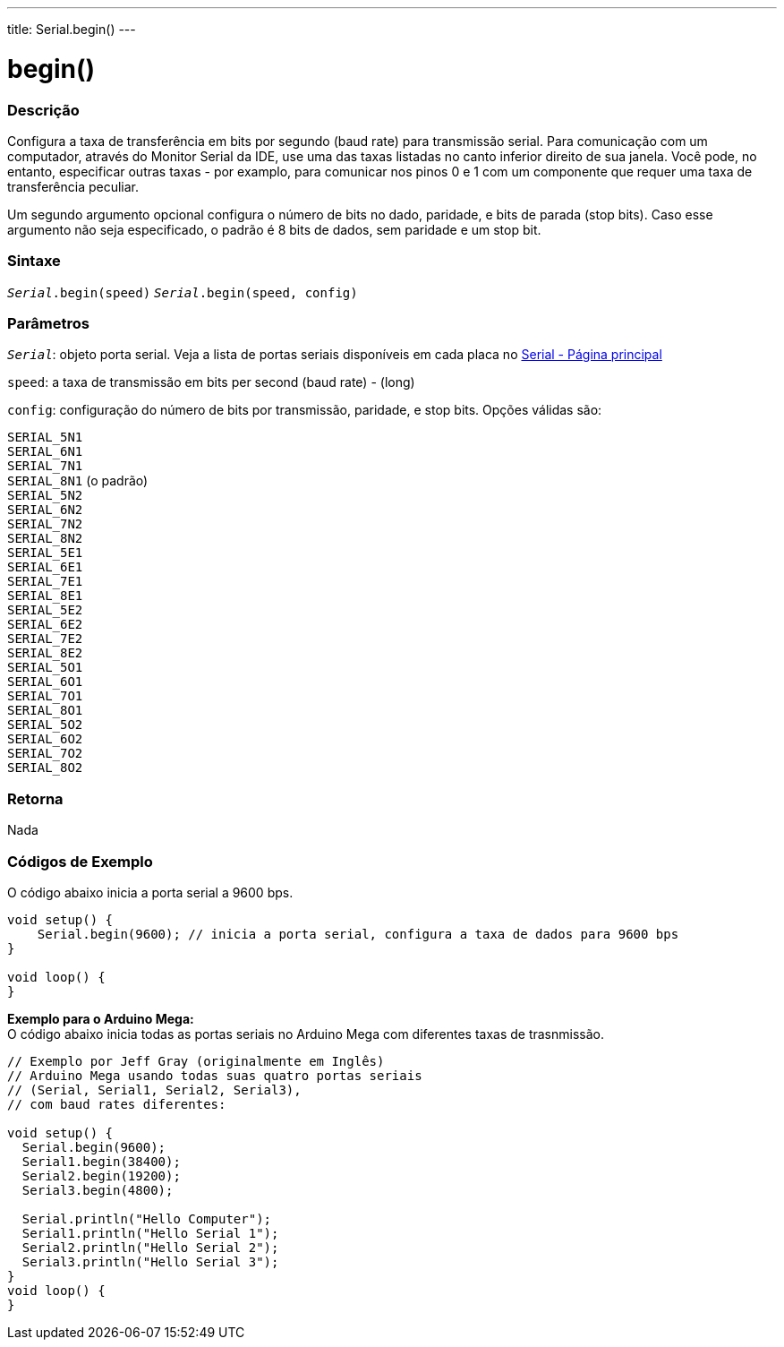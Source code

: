 ---
title: Serial.begin()
---

= begin()

// OVERVIEW SECTION STARTS
[#overview]
--

[float]
=== Descrição
Configura a taxa de transferência em bits por segundo (baud rate) para transmissão serial. Para comunicação com um computador, através do Monitor Serial da IDE, use uma das taxas listadas no canto inferior direito de sua janela. Você pode, no entanto, especificar outras taxas - por examplo, para comunicar nos pinos 0 e 1 com um componente que requer uma taxa de transferência peculiar.

Um segundo argumento opcional configura o número de bits no dado, paridade, e bits de parada (stop bits). Caso esse argumento não seja especificado, o padrão é 8 bits de dados, sem paridade e um stop bit.
[%hardbreaks]


[float]
=== Sintaxe
`_Serial_.begin(speed)`
`_Serial_.begin(speed, config)`

[float]
=== Parâmetros
`_Serial_`: objeto porta serial. Veja a lista de portas seriais disponíveis em cada placa no link:../../serial[Serial - Página principal]

`speed`: a taxa de transmissão em bits per second (baud rate) - (long)

`config`: configuração do número de bits por transmissão, paridade, e stop bits. Opções válidas são:

`SERIAL_5N1` +
`SERIAL_6N1` +
`SERIAL_7N1` +
`SERIAL_8N1` (o padrão) +
`SERIAL_5N2` +
`SERIAL_6N2` +
`SERIAL_7N2` +
`SERIAL_8N2` +
`SERIAL_5E1` +
`SERIAL_6E1` +
`SERIAL_7E1` +
`SERIAL_8E1` +
`SERIAL_5E2` +
`SERIAL_6E2` +
`SERIAL_7E2` +
`SERIAL_8E2` +
`SERIAL_5O1` +
`SERIAL_6O1` +
`SERIAL_7O1` +
`SERIAL_8O1` +
`SERIAL_5O2` +
`SERIAL_6O2` +
`SERIAL_7O2` +
`SERIAL_8O2` +

[float]
=== Retorna
Nada

--
// OVERVIEW SECTION ENDS


// HOW TO USE SECTION STARTS
[#howtouse]
--

[float]
=== Códigos de Exemplo
// Describe what the example code is all about and add relevant code   ►►►►► THIS SECTION IS MANDATORY ◄◄◄◄◄
O código abaixo inicia a porta serial a 9600 bps.

[source,arduino]
----
void setup() {
    Serial.begin(9600); // inicia a porta serial, configura a taxa de dados para 9600 bps
}

void loop() {
}
----
[%hardbreaks]

*Exemplo para o Arduino Mega:*
O código abaixo inicia todas as portas seriais no Arduino Mega com diferentes taxas de trasnmissão.
[source,arduino]
----
// Exemplo por Jeff Gray (originalmente em Inglês)
// Arduino Mega usando todas suas quatro portas seriais
// (Serial, Serial1, Serial2, Serial3),
// com baud rates diferentes:

void setup() {
  Serial.begin(9600);
  Serial1.begin(38400);
  Serial2.begin(19200);
  Serial3.begin(4800);

  Serial.println("Hello Computer");
  Serial1.println("Hello Serial 1");
  Serial2.println("Hello Serial 2");
  Serial3.println("Hello Serial 3");
}
void loop() {
}
----
[%hardbreaks]

--
// HOW TO USE SECTION ENDS

